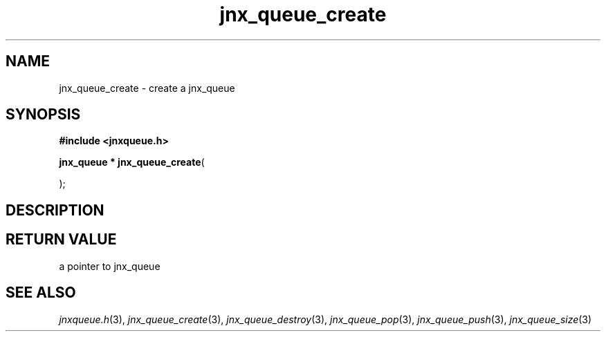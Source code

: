 .\" File automatically generated by doxy2man0.1
.\" Generation date: Wed Apr 16 2014
.TH jnx_queue_create 3 2014-04-16 "XXXpkg" "The XXX Manual"
.SH "NAME"
jnx_queue_create \- create a jnx_queue
.SH SYNOPSIS
.nf
.B #include <jnxqueue.h>
.sp
\fBjnx_queue * jnx_queue_create\fP(

);
.fi
.SH DESCRIPTION
.SH RETURN VALUE
.PP
a pointer to jnx_queue 
.SH SEE ALSO
.PP
.nh
.ad l
\fIjnxqueue.h\fP(3), \fIjnx_queue_create\fP(3), \fIjnx_queue_destroy\fP(3), \fIjnx_queue_pop\fP(3), \fIjnx_queue_push\fP(3), \fIjnx_queue_size\fP(3)
.ad
.hy
